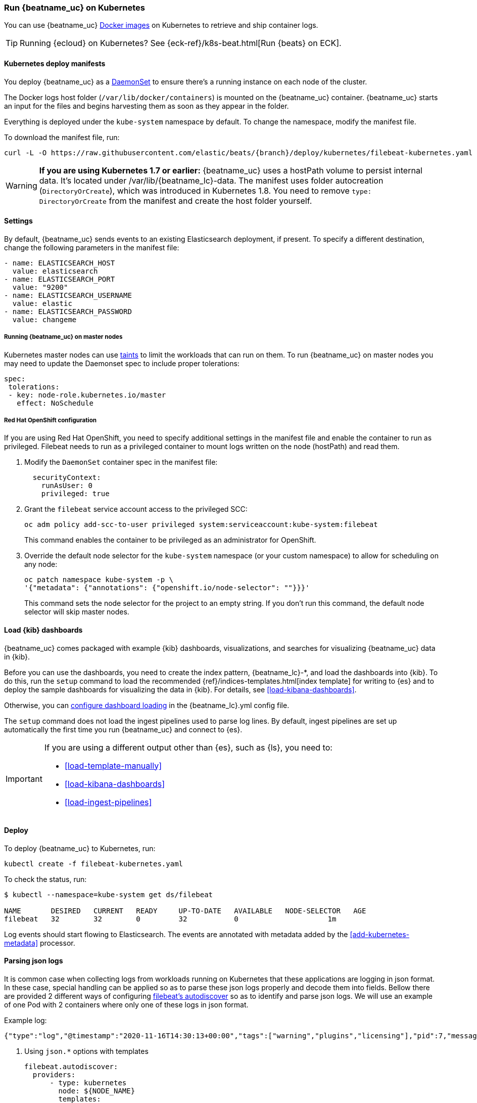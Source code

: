 [[running-on-kubernetes]]
=== Run {beatname_uc} on Kubernetes

You can use {beatname_uc} <<running-on-docker,Docker images>> on Kubernetes to
retrieve and ship container logs.

TIP: Running {ecloud} on Kubernetes? See {eck-ref}/k8s-beat.html[Run {beats} on ECK].

ifeval::["{release-state}"=="unreleased"]

However, version {version} of {beatname_uc} has not yet been
released, so no Docker image is currently available for this version.

endif::[]


[float]
==== Kubernetes deploy manifests

You deploy {beatname_uc} as a https://kubernetes.io/docs/concepts/workloads/controllers/daemonset/[DaemonSet]
to ensure there's a running instance on each node of the cluster.

The Docker logs host folder (`/var/lib/docker/containers`) is mounted on the
{beatname_uc} container. {beatname_uc} starts an input for the files and
begins harvesting them as soon as they appear in the folder.

Everything is deployed under the `kube-system` namespace by default. To change
the namespace, modify the manifest file.

To download the manifest file, run:

["source", "sh", subs="attributes"]
------------------------------------------------
curl -L -O https://raw.githubusercontent.com/elastic/beats/{branch}/deploy/kubernetes/filebeat-kubernetes.yaml
------------------------------------------------

[WARNING]
=======================================
*If you are using Kubernetes 1.7 or earlier:* {beatname_uc} uses a hostPath volume to persist internal data. It's located
under +/var/lib/{beatname_lc}-data+. The manifest uses folder autocreation (`DirectoryOrCreate`), which was introduced in
Kubernetes 1.8. You need to remove `type: DirectoryOrCreate` from the manifest and create the host folder yourself.
=======================================

[float]
==== Settings

By default, {beatname_uc} sends events to an existing Elasticsearch deployment,
if present. To specify a different destination, change the following parameters
in the manifest file:

[source,yaml]
------------------------------------------------
- name: ELASTICSEARCH_HOST
  value: elasticsearch
- name: ELASTICSEARCH_PORT
  value: "9200"
- name: ELASTICSEARCH_USERNAME
  value: elastic
- name: ELASTICSEARCH_PASSWORD
  value: changeme
------------------------------------------------

[float]
===== Running {beatname_uc} on master nodes

Kubernetes master nodes can use https://kubernetes.io/docs/concepts/configuration/taint-and-toleration/[taints]
to limit the workloads that can run on them. To run {beatname_uc} on master nodes you may need to
update the Daemonset spec to include proper tolerations:

[source,yaml]
------------------------------------------------
spec:
 tolerations:
 - key: node-role.kubernetes.io/master
   effect: NoSchedule
------------------------------------------------

[float]
===== Red Hat OpenShift configuration

If you are using Red Hat OpenShift, you need to specify additional settings in
the manifest file and enable the container to run as privileged. Filebeat needs to run as a privileged container to mount logs written on the node (hostPath) and read them.

. Modify the `DaemonSet` container spec in the manifest file:
+
[source,yaml]
-----
  securityContext:
    runAsUser: 0
    privileged: true
-----

. Grant the `filebeat` service account access to the privileged SCC:
+
[source,shell]
-----
oc adm policy add-scc-to-user privileged system:serviceaccount:kube-system:filebeat
-----
+
This command enables the container to be privileged as an administrator for
OpenShift.

. Override the default node selector for the `kube-system` namespace (or your
custom namespace) to allow for scheduling on any node:
+
[source,shell]
----
oc patch namespace kube-system -p \
'{"metadata": {"annotations": {"openshift.io/node-selector": ""}}}'
----
+
This command sets the node selector for the project to an empty string. If you
don't run this command, the default node selector will skip master nodes.

[float]
==== Load {kib} dashboards

{beatname_uc} comes packaged with example {kib} dashboards,
visualizations, and searches for visualizing {beatname_uc} data in {kib}.


Before you can use the dashboards, you need to create the index pattern,
+{beatname_lc}-*+, and load the dashboards into {kib}. To do this, run the `setup`
command to load the recommended {ref}/indices-templates.html[index template]
for writing to {es} and to deploy the sample dashboards for visualizing the data in {kib}.
For details, see <<load-kibana-dashboards>>.

Otherwise, you can
<<configuration-dashboards,configure dashboard loading>> in the
+{beatname_lc}.yml+ config file.

The `setup` command does not load the ingest pipelines used to parse log lines. By default, ingest pipelines
are set up automatically the first time you run {beatname_uc} and connect to {es}.

[IMPORTANT]
=======================================
If you are using a different output other than {es}, such as {ls}, you
need to:

* <<load-template-manually>>
* <<load-kibana-dashboards>>
* <<load-ingest-pipelines>>
=======================================


[float]
==== Deploy

To deploy {beatname_uc} to Kubernetes, run:

["source", "sh", subs="attributes"]
------------------------------------------------
kubectl create -f filebeat-kubernetes.yaml
------------------------------------------------

To check the status, run:

["source", "sh", subs="attributes"]
------------------------------------------------
$ kubectl --namespace=kube-system get ds/filebeat

NAME       DESIRED   CURRENT   READY     UP-TO-DATE   AVAILABLE   NODE-SELECTOR   AGE
filebeat   32        32        0         32           0           <none>          1m
------------------------------------------------

Log events should start flowing to Elasticsearch. The events are annotated with
metadata added by the <<add-kubernetes-metadata>> processor.


[float]
==== Parsing json logs

It is common case when collecting logs from workloads running on Kubernetes that these
applications are logging in json format. In these case, special handling can be applied so as to
parse these json logs properly and decode them into fields. Bellow there are provided 2 different ways
of configuring <<configuration-autodiscover, filebeat's autodiscover>> so as to identify and parse json logs.
We will use an example of one Pod with 2 containers where only one of these logs in json format.

Example log:
```
{"type":"log","@timestamp":"2020-11-16T14:30:13+00:00","tags":["warning","plugins","licensing"],"pid":7,"message":"License information could not be obtained from Elasticsearch due to Error: No Living connections error"}
```


. Using `json.*` options with templates
+
[source,yaml]
------------------------------------------------
filebeat.autodiscover:
  providers:
      - type: kubernetes
        node: ${NODE_NAME}
        templates:
          - condition:
              contains:
                kubernetes.container.name: "no-json-logging"
            config:
              - type: container
                paths:
                  - "/var/log/containers/*-${data.kubernetes.container.id}.log"
          - condition:
              contains:
                kubernetes.container.name: "json-logging"
            config:
              - type: container
                paths:
                  - "/var/log/containers/*-${data.kubernetes.container.id}.log"
                json.keys_under_root: true
                json.add_error_key: true
                json.message_key: message
------------------------------------------------

. Using `json.*` options with hints
+
Key part here is to properly annotate the Pod to only parse logs of the correct container
as json logs. In this, annotation should be constructed like this:
+
`co.elastic.logs.<container_name>/json.keys_under_root: "true"`
+
Autodiscovery configuration:
+
[source,yaml]
------------------------------------------------
filebeat.autodiscover:
  providers:
    - type: kubernetes
      node: ${NODE_NAME}
      hints.enabled: true
      hints.default_config:
        type: container
        paths:
          - /var/log/containers/*${data.kubernetes.container.id}.log
------------------------------------------------
+
Then annotate the pod properly:
+
[source,yaml]
------------------------------------------------
annotations:
    co.elastic.logs.json-logging/json.keys_under_root: "true"
    co.elastic.logs.json-logging/json.add_error_key: "true"
    co.elastic.logs.json-logging/json.message_key: "message"
------------------------------------------------
